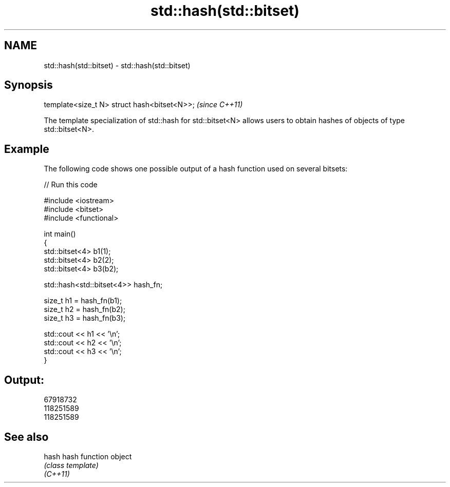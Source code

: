 .TH std::hash(std::bitset) 3 "2020.03.24" "http://cppreference.com" "C++ Standard Libary"
.SH NAME
std::hash(std::bitset) \- std::hash(std::bitset)

.SH Synopsis

  template<size_t N> struct hash<bitset<N>>;  \fI(since C++11)\fP

  The template specialization of std::hash for std::bitset<N> allows users to obtain hashes of objects of type std::bitset<N>.

.SH Example

  The following code shows one possible output of a hash function used on several bitsets:
  
// Run this code

    #include <iostream>
    #include <bitset>
    #include <functional>

    int main()
    {
        std::bitset<4> b1(1);
        std::bitset<4> b2(2);
        std::bitset<4> b3(b2);

        std::hash<std::bitset<4>> hash_fn;

        size_t h1 = hash_fn(b1);
        size_t h2 = hash_fn(b2);
        size_t h3 = hash_fn(b3);

        std::cout << h1 << '\\n';
        std::cout << h2 << '\\n';
        std::cout << h3 << '\\n';
    }

.SH Output:

    67918732
    118251589
    118251589


.SH See also



  hash    hash function object
          \fI(class template)\fP
  \fI(C++11)\fP




